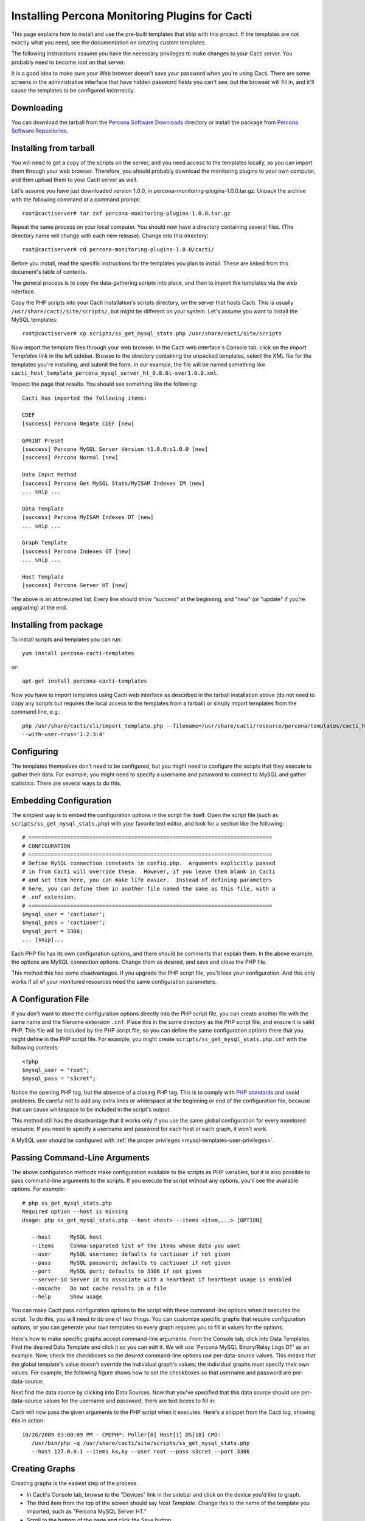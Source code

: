 .. _cacti_installing_templates:

Installing Percona Monitoring Plugins for Cacti
===============================================

This page explains how to install and use the pre-built templates that ship with
this project.  If the templates are not exactly what you need, see the
documentation on creating custom templates.

The following instructions assume you have the necessary privileges to make
changes to your Cacti server.  You probably need to become root on that server.

It is a good idea to make sure your Web browser doesn't save your password when
you're using Cacti.  There are some screens in the administrative interface that
have hidden password fields you can't see, but the browser will fill in, and
it'll cause the templates to be configured incorrectly.

Downloading
-----------

You can download the tarball from the `Percona Software Downloads
<http://www.percona.com/downloads/percona-monitoring-plugins/>`_
directory or install the package from `Percona Software Repositories
<http://www.percona.com/software/repositories>`_.

Installing from tarball
-----------------------

You will need to get a copy of the scripts on the server, and you need access to the
templates locally, so you can import them through your web browser.  Therefore,
you should probably download the monitoring plugins to your own computer, and
then upload them to your Cacti server as well.

Let's assume you have just downloaded version 1.0.0, in
percona-monitoring-plugins-1.0.0.tar.gz.  Unpack the archive with the following
command at a command prompt::

   root@cactiserver# tar zxf percona-monitoring-plugins-1.0.0.tar.gz

Repeat the same process on your local computer.  You should now have a directory
containing several files.  (The directory name will change with each new
release).  Change into this directory::

   root@cactiserver# cd percona-monitoring-plugins-1.0.0/cacti/

Before you install, read the specific instructions for the templates you plan to
install.  These are linked from this document's table of contents.

The general process is to copy the data-gathering scripts into place, and then
to import the templates via the web interface.

Copy the PHP scripts into your Cacti installation's scripts directory, on the
server that hosts Cacti.  This is usually ``/usr/share/cacti/site/scripts/``, but
might be different on your system.  Let's assume you want to install the MySQL
templates::

   root@cactiserver# cp scripts/ss_get_mysql_stats.php /usr/share/cacti/site/scripts

Now import the template files through your web browser.  In the Cacti web
interface's Console tab, click on the *Import Templates* link in the left
sidebar.  Browse to the directory containing the unpacked templates, select the
XML file for the templates you're installing, and submit the form.  In our
example, the file will be named something like
``cacti_host_template_percona_mysql_server_ht_0.8.6i-sver1.0.0.xml``.

Inspect the page that results.  You should see something like the following::

   Cacti has imported the following items:

   CDEF
   [success] Percona Negate CDEF [new]

   GPRINT Preset
   [success] Percona MySQL Server Version t1.0.0:s1.0.0 [new]
   [success] Percona Normal [new]

   Data Input Method
   [success] Percona Get MySQL Stats/MyISAM Indexes IM [new]
   ... snip ...

   Data Template
   [success] Percona MyISAM Indexes DT [new]
   ... snip ...

   Graph Template
   [success] Percona Indexes GT [new]
   ... snip ...

   Host Template
   [success] Percona Server HT [new]

The above is an abbreviated list.  Every line should show "success" at the beginning, and "new" (or "update" if you're upgrading) at the end.

Installing from package 
-----------------------

To install scripts and templates you can run::

   yum install percona-cacti-templates

or::

   apt-get install percona-cacti-templates

Now you have to import templates using Cacti web interface as described in the tarball installation above
(do not need to copy any scripts but requires the local access to the templates from a tarball)
or simply import templates from the command line, e.g.::

   php /usr/share/cacti/cli/import_template.php --filename=/usr/share/cacti/resource/percona/templates/cacti_host_template_percona_gnu_linux_server_ht_0.8.6i-sver1.0.3.xml \
   --with-user-rras='1:2:3:4'

Configuring
-----------

The templates themselves don't need to be configured, but you might need to
configure the scripts that they execute to gather their data.  For example, you
might need to specify a username and password to connect to MySQL and gather
statistics.  There are several ways to do this.

Embedding Configuration
-----------------------

The simplest way is to embed the configuration options in the script file
itself.  Open the script file (such as ``scripts/ss_get_mysql_stats.php``) with
your favorite text editor, and look for a section like the following::

   # ============================================================================
   # CONFIGURATION
   # ============================================================================
   # Define MySQL connection constants in config.php.  Arguments explicitly passed
   # in from Cacti will override these.  However, if you leave them blank in Cacti
   # and set them here, you can make life easier.  Instead of defining parameters
   # here, you can define them in another file named the same as this file, with a
   # .cnf extension.
   # ============================================================================
   $mysql_user = 'cactiuser';
   $mysql_pass = 'cactiuser';
   $mysql_port = 3306;
   ... [snip]...

Each PHP file has its own configuration options, and there should be comments
that explain them.  In the above example, the options are MySQL connection
options.  Change them as desired, and save and close the PHP file.

This method this has some disadvantages.  If you upgrade the PHP script file,
you'll lose your configuration.  And this only works if all of your monitored
resources need the same configuration parameters.

.. _cacti_php_config_file:

A Configuration File
--------------------

If you don't want to store the configuration options directly into the PHP
script file, you can create another file with the same name and the filename
extension ``.cnf``.  Place this in the same directory as the PHP script file,
and ensure it is valid PHP.  This file will be included by the PHP script file,
so you can define the same configuration options there that you might define in
the PHP script file.  For example, you might create
``scripts/ss_get_mysql_stats.php.cnf`` with the following contents::

   <?php
   $mysql_user = "root";
   $mysql_pass = "s3cret";

Notice the opening PHP tag, but the absence of a closing PHP tag.  This is to
comply with `PHP standards
<http://framework.zend.com/manual/en/coding-standard.php-file-formatting.html>`_
and avoid problems.  Be careful not to add any extra lines or whitespace at the
beginning or end of the configuration file, because that can cause whitespace to
be included in the script's output.

This method still has the disadvantage that it works only if you use the same
global configuration for every monitored resource.  If you need to specify a
username and password for each host or each graph, it won't work.

A MySQL user should be configured with :ref:`the proper privileges
<mysql-templates-user-privileges>`.

Passing Command-Line Arguments
------------------------------

The above configuration methods make configuration available to the scripts as
PHP variables, but it is also possible to pass command-line arguments to the
scripts.  If you execute the script without any options, you'll see the
available options.  For example::

   # php ss_get_mysql_stats.php                            
   Required option --host is missing
   Usage: php ss_get_mysql_stats.php --host <host> --items <item,...> [OPTION]

      --host      MySQL host
      --items     Comma-separated list of the items whose data you want
      --user      MySQL username; defaults to cactiuser if not given
      --pass      MySQL password; defaults to cactiuser if not given
      --port      MySQL port; defaults to 3306 if not given
      --server-id Server id to associate with a heartbeat if heartbeat usage is enabled
      --nocache   Do not cache results in a file
      --help      Show usage

You can make Cacti pass configuration options to the script with these
command-line options when it executes the script.  To do this, you will need to
do one of two things.  You can customize specific graphs that require
configuration options, or you can generate your own templates so every graph
requires you to fill in values for the options.

Here's how to make specific graphs accept command-line arguments.  From the
Console tab, click into Data Templates.  Find the desired Data Template and
click it so you can edit it.  We will use 'Percona MySQL Binary/Relay Logs DT'
as an example.  Now, check the checkboxes so the desired command-line options
use per-data-source values.  This means that the global template's value doesn't
override the individual graph's values; the individual graphs must specify their
own values.  For example, the following figure shows how to set the checkboxes
so that username and password are per-data-source:

.. image:: images/use-per-data-source-value.png

Next find the data source by clicking into Data Sources.  Now that you've
specified that this data source should use per-data-source values for the
username and password, there are text boxes to fill in:

.. image:: images/fill-in-data-source-values.png

Cacti will now pass the given arguments to the PHP script when it executes.
Here's a snippet from the Cacti log, showing this in action::

   10/26/2009 03:00:09 PM - CMDPHP: Poller[0] Host[1] DS[18] CMD:
      /usr/bin/php -q /usr/share/cacti/site/scripts/ss_get_mysql_stats.php
      --host 127.0.0.1 --items kx,ky --user root --pass s3cret --port 3306

Creating Graphs
---------------

Creating graphs is the easiest step of the process.

* In Cacti's Console tab, browse to the "Devices" link in the sidebar and click on the device you'd like to graph.
* The third item from the top of the screen should say *Host Template*.  Change this to the name of the template you imported, such as "Percona MySQL Server HT."
* Scroll to the bottom of the page and click the Save button.
* After the page loads, click on the "Create Graphs for this Host" link at the top of the page.
* Tick the checkbox at the top right of the list of graph templates.  This should select every graph template that applies to this host but doesn't exist yet.
* Scroll to the bottom of the page and click the Create button.

If you're upgrading from an earlier version of the template, you might need to
change the Host Template to None, submit the change, and then change it back to
the desired template after the page reloads.

After you create the graphs, wait until the poller runs once, and then check to
make sure your new graphs render as images.
